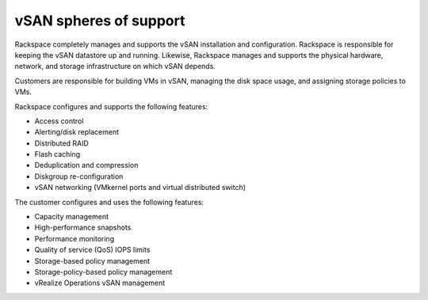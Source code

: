 
vSAN spheres of support
-----------------------

Rackspace completely manages and supports the vSAN installation and
configuration. Rackspace is responsible for keeping the vSAN datastore
up and running. Likewise, Rackspace manages and supports the physical hardware,
network, and storage infrastructure on which vSAN depends.

Customers are responsible for building VMs in vSAN, managing the disk
space usage, and assigning storage policies to VMs.

Rackspace configures and supports the following features:

- Access control

- Alerting/disk replacement

- Distributed RAID

- Flash caching

- Deduplication and compression

- Diskgroup re-configuration

- vSAN networking (VMkernel ports and virtual distributed switch)


The customer configures and uses the following features:

- Capacity management

- High-performance snapshots

- Performance monitoring

- Quality of service (QoS) IOPS limits

- Storage-based policy management

- Storage-policy-based policy management

- vRealize Operations vSAN management

